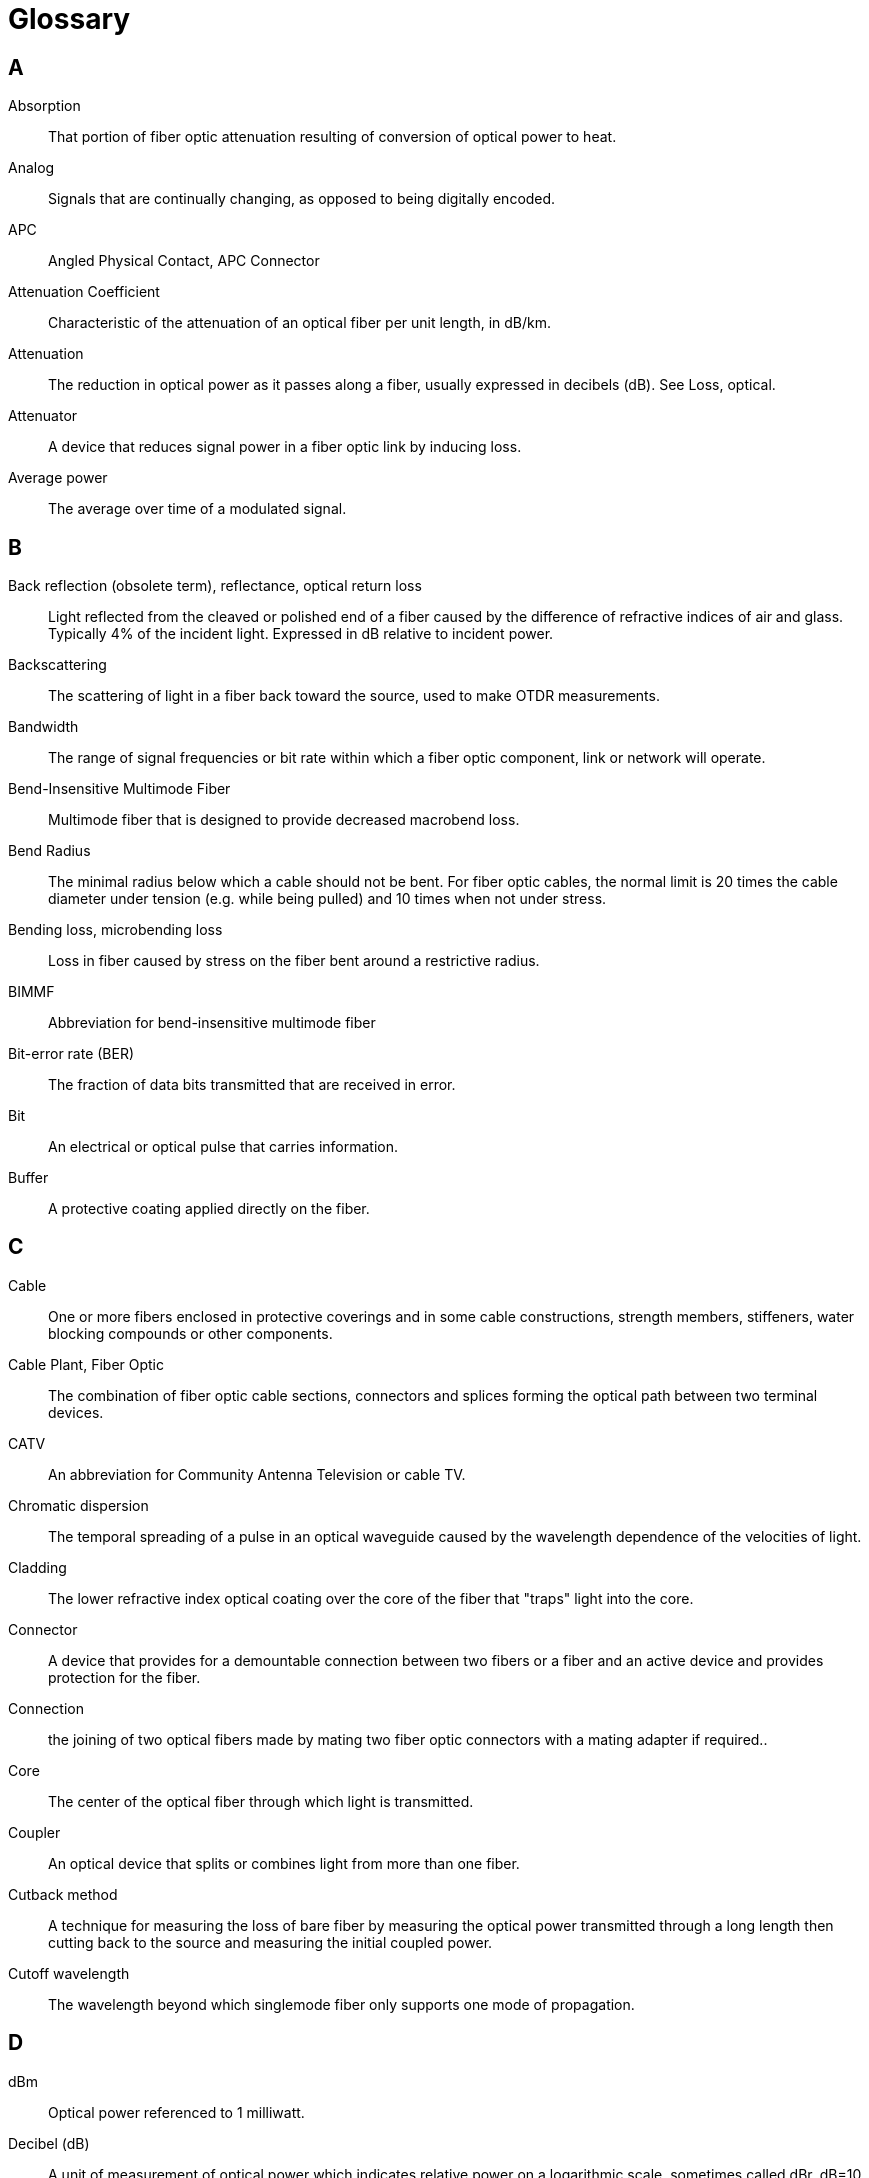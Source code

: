 = Glossary

== A
Absorption::
That portion of fiber optic attenuation resulting of
conversion of optical power to heat. 
Analog::
Signals that are continually changing, as opposed to being
digitally encoded. 
APC::
Angled Physical Contact, APC Connector 
Attenuation Coefficient::
Characteristic of the attenuation of an optical
fiber per unit length, in dB/km. 
Attenuation::
The reduction in optical power as it passes along a fiber,
usually expressed in decibels (dB). See Loss, optical. 
Attenuator::
A device that reduces signal power in a fiber optic link by
inducing loss. 
Average power::
The average over time of a modulated signal. 


== B
Back reflection (obsolete term), reflectance, optical return loss::
Light
reflected from the cleaved or polished end of a fiber caused by the
difference of refractive indices of air and glass. Typically 4% of the
incident light. Expressed in dB relative to incident power. 
Backscattering::
The scattering of light in a fiber back toward the
source, used to make OTDR measurements. 

Bandwidth::
The range of signal frequencies or bit rate within which a
fiber optic component, link or network will operate. 
Bend-Insensitive Multimode Fiber::
Multimode fiber that is designed to
provide decreased macrobend loss. 
Bend Radius::
The minimal radius below which a cable should not be bent.
For fiber optic cables, the normal limit is 20 times the cable diameter
under tension (e.g. while being pulled) and 10 times when not under
stress.

 Bending loss, microbending loss::
Loss in fiber caused by stress on the
fiber bent around a restrictive radius. 
BIMMF::
Abbreviation for bend-insensitive multimode fiber

Bit-error rate (BER)::
The fraction of data bits transmitted that are
received in error. 
Bit::
An electrical or optical pulse that carries information. 
Buffer::
A protective coating applied directly on the fiber.


== C
Cable::
One or more fibers enclosed in protective coverings and in some
cable constructions, strength members, stiffeners, water blocking
compounds or other components. 
Cable Plant, Fiber Optic::
The combination of fiber optic cable sections,
connectors and splices forming the optical path between two terminal
devices. 
CATV::
An abbreviation for Community Antenna Television or cable TV. 
Chromatic dispersion::
The temporal spreading of a pulse in an optical
waveguide caused by the wavelength dependence of the velocities of
light. 
Cladding::
The lower refractive index optical coating over the core of
the fiber that "traps" light into the core. 

Connector::
A device that provides for a demountable connection between
two fibers or a fiber and an active device and provides protection for
the fiber. 

Connection::
the joining of two optical fibers made by mating two fiber
optic connectors with a mating adapter if required..

Core::
The center of the optical fiber through which light is
transmitted. 
Coupler::
An optical device that splits or combines light from more than
one fiber. 
Cutback method::
A technique for measuring the loss of bare fiber by
measuring the optical power transmitted through a long length then
cutting back to the source and measuring the initial coupled power. 
Cutoff wavelength::
The wavelength beyond which singlemode fiber only
supports one mode of propagation.


== D
dBm::
Optical power referenced to 1 milliwatt. 
Decibel (dB)::
A unit of measurement of optical power which indicates
relative power on a logarithmic scale, sometimes called dBr. dB=10 log (
power ratio) 
Detector::
A photodiode that converts optical signals to electrical
signals. 
Digital::
Signals encoded into discrete bits. 
Dispersion::
The temporal spreading of a pulse in an optical waveguide.
May be caused by modal or chromatic effects.


== E
EDFA::
Erbium-doped fiber amplifier, an all optical amplifier for 1550 nm
SM transmissionsystems. 
Edge-emitting diode (E-LED)::
A LED that emits from the edge of the
semiconductor chip, producing higher power and narrower spectral
width. 
Encircled Flux::
The total optical power, as a function of radius,
emanating from a source. Encircled flux has been applied to measuring
the power distribution within graded-index multimode fiber.

End finish::
The quality of the end surface of a fiber prepared for
splicing or terminated in a connector. 
Equilibrium modal distribution (EMD)::
Steady state modal distribution in
multimode fiber, achieved some distance from the source, where the
relative power in the modes becomes stable with increasing distance. 
ESCON::
IBM standard for connecting peripherals to a computer over fiber
optics. Acronym for Enterprise System Connection.

Excess loss::
The amount of light lost in a coupler, beyond that inherent
in the splitting to multiple output fibers. 
Expanded Beam Connector::
A connector in which the diameter of the light
beam and the launch angle are increased by a lens, so that the losses
caused by longitudinal off-set and lateral off-set are reduced to a
minimum. 



== F

Fiber::
see Optical Fiber.

Fiber Amplifier::
an all optical amplifier using erbium or other doped
fibers and pump lasers to increase signal output power without
electronic conversion. 
Fiber Distributed Data Interface, FDDI::
100 Mb/s ring architecture data
network. 
Ferrule::
A precision tube which holds a fiber for alignment for
interconnection or termination. A ferrule may be part of a connector or
mechanical splice. 
Fiber tracer::
An instrument that couples visible light into the fiber to
allow visual checking of continuity and tracing for correct
connections. 
Fiber identifier::
A device that clamps onto a fiber and couples light
from the fiber by bending, to identify the fiber and detect high speed
traffic of an operating link or a 2 kHz tone injected by a test
source. 
Fiber optics::
Light transmission through flexible transmissive fibers
for communications or lighting. 
FO::
Common abbreviation for "fiber optic." 
Fresnel reflection, reflection, back reflection, optical return loss::

Light reflected from the cleaved or polished end of a fiber caused by
the difference of refractive indices of air and glass. Typically 4% of
the incident light.

FTTH::
fiber to the home 
Fusion splicer::
An instrument that splices fibers by fusing or welding
them, typically by electrical arc.


== G
Graded index (GI)::
A type of multimode fiber which used a graded profile
of refractive index in the core material to correct for dispersion.


== I
Index of refraction::
A measure of the speed of light in a material. 
Index matching fluid::
A liquid used of refractive index similar to glass
used to match the materials at the ends of two fibers to reduce loss and
back reflection. 
Index profile::
The refractive index of a fiber as a function of cross
section. 
Insertion loss::
The loss caused by the insertion of a component such as
a splice or connector in an optical fiber.


== J
Jacket::
The protective outer coating of the cable. 
Jumper cable::
A short single fiber cable with connectors on both ends
used for interconnecting other cables or testing.


== L
Laser diode, ILD::
A semiconductor device that emits high powered,
coherent light when stimulated by an electrical current. Used in
transmitters for singlemode fiber links.

Laser Optimized Multimode Fiber::
A high bandwidth optical fiber
optimized for enhanced performance with laser sources at a particular
wavelength, e.g. an 850 nm laser optimized multimode fiber. 
Launch cable::
A known good fiber optic jumper cable attached to a source
and calibrated for output power used as a reference cable for loss
testing. This cable must be made of fiber and connectors of a matching
type to the cables to be tested. 
Least Squares::
The least squares method is a statistical procedure to find the best fit for a set of data points by minimizing the sum of the offsets or residuals of points from the plotted curve. Least squares regression is used to predict the behavior of dependent variables. footnote:[https://en.wikipedia.org/wiki/Least_squares]
Light-emitting diode, LED::
A semiconductor device that emits light when
stimulated by an electrical current. Used in transmitters for multimode
fiber links. 
Link, fiber optic::
A combination of transmitter, receiver and fiber
optic cable connecting them capable of transmitting data. May be analog
or digital. 
Long wavelength::
A commonly used term for light in the 1300 and 1550 nm
ranges. 
Loss,optical::
The amount of optical power lost as light is transmitted
through fiber, splices, couplers, etc. 
Loss budget::
The amount of power lost in the link. Often used in terms
of the maximum amount of loss that can be tolerated by a given link.


== M
Margin::
The additional amount of loss that can be tolerated in a link. 
Mechanical splice::
A semi-permanent connection between two fibers made
with an alignment device and index matching fluid or adhesive. 
Micron (*m)::
A unit of measure, 10-6 m, used to measure wavelength of
light. 
Microscope, fiber optic inspection::
A microscope used to inspect the end
surface of a connector for flaws or contamination or a fiber for cleave
quality.

Microcable::
Small diameter fiber optic cable made with bend-insensitive
fiber. 

Microtrenching::
A method of installing fiber optic cable using narrow
trenches sawed in dirt, pavement or sidewalks. 
Modal dispersion::
The temporal spreading of a pulse in an optical
waveguide caused by modal effects. 
Mode field diameter::
A measure of the core size in singlemode fiber. 
Mode filter::
A device that removes optical power in higher order modes
in fiber. 
Mode scrambler::
A device that mixes optical power in fiber to achieve
equal power distribution in all modes. Mode stripper::
A device that
removes light in the cladding of an optical fiber. 
Mode::
A single electromagnetic field pattern that travels in fiber. 
Multimode fiber::
A fiber with core diameter much larger than the
wavelength of light transmitted that allows many modes of light to
propagate. Commonly used with LED sources for lower speed, short
distance links.


== N
Nanometer (nm)::
A unit of measure , 10-9 m, used to measure the
wavelength of light. 
Network::
A system of cables, hardware and equipment used for
communications. 
Numerical aperture (NA)::
A measure of the light acceptance angle of the
fiber.


== O

ODTR Trace::
An OTDR trace is a graphical signature of a fiber's attenuation along its length which provides insight into the performance of the link components (cable, connectors and splices) and the quality of the installation by examining non-uniformities in the OTDR trace.

Optical amplifier::
A device that amplifies light without converting it
to an electrical signal. 
Optical fiber::
An optical waveguide, comprised of a light carrying core
and cladding which traps light in the core. 
Optical loss test set (OLTS)::
An measurement instrument for optical loss
that includes both a meter and source. 
Optical power meter::
The amount of radiant energy per unit time, expressed in
linear units of Watts or on a logarithmic scale, in dBm (where 0 dB = 1
mW) or dB* (where 0 dB*=1 microWatt). 



Optical return loss, back reflection::
Light reflected from the cleaved
or polished end of a fiber caused by the difference of refractive
indices of air and glass. Typically 4% of the incident light. Expressed
in dB relative to incident power. 
Optical switch::
A device that routes an optical signal from one or more
input ports to one or more output ports. 
Optical time domain reflectometer (OTDR)::
An instruments that used
backscattered light to find faults in optical fiber and infer loss. 
Overfilled launch::
A condition for launching light into the fiber where
the incoming light has a spot size and NA larger than accepted by the
fiber, filling all modes in the fiber.


== P
Photodiode::
A semiconductor that converts light to an electrical signal,
used in fiber optic receivers. 
Pigtail::
A short length of fiber attached to a fiber optic component
such as a connector, laser or coupler. 
Plastic optical fiber (POF)::
An optical fiber made of plastic. 
Plastic-clad silica (PCS) fiber::
A fiber made with a glass core and
plastic cladding. 
POF::
plastic optical fiber, optical fiber made from polymer materials.

Power budget::
The difference (in dB) between the transmitted optical
power (in dBm) and the receiver sensitivity (in dBm). 
Power meter, fiber optic::
An instrument that measures optical power
emanating form the end of a fiber. 
Preform::
The large diameter glass rod from which fiber is drawn.


== R
Receive cable::
A known good fiber optic jumper cable attached to a power
meter used as a reference cable for loss testing. This cable must be
made of fiber and connectors of a matching type to the cables to be
tested. 
Receiver::
A device containing a photodiode and signal conditioning
circuitry that converts light to an electrical signal in fiber optic
links.

Reference cable::
 A known good fiber optic jumper cable attached to a
light source or power meter used as a reference cable for loss testing.

Reflectance::
Light reflected from the cleaved or polished end of a fiber
caused by the difference of refractive indices of air and glass.

Refractive index::
A property of optical materials that relates to the
velocity of light in the material.

Repeater, regenerator::
A device that receives a fiber optic signal and
regenerates it for retransmission, used in very long fiber optic links.

== S
Scattering::
The change of direction of light after striking small
particles that causes loss in optical fibers. 
Short wavelength::
A commonly used term for light in the 665, 790, and
850 nm ranges. 
Singlemode fiber::
A fiber with a small core, only a few times the
wavelength of light transmitted, that only allows one mode of light to
propagate. Commonly used with laser sources for high speed, long
distance links. 
Source::
A laser diode or LED used to inject an optical signal into
fiber. 
SOC::
splice-on connector, termination with a factory made connector
attached with a fusion splicer 

Splice (fusion or mechanical)::
A device that provides for a connection
between two fibers, typically intended to be permanent. 
Splitting ratio::
The distribution of power among the output fibers of a
coupler. 
Steady state modal distribution::
Equilibrium modal distribution (EMD) in
multimode fiber, achieved some distance from the source, where the
relative power in the modes becomes stable with increasing distance. 
Step index fiber::
A multimode fiber where the core is all the same index
of refraction. 
Surface emitter LED::
A LED that emits light perpendicular to the
semiconductor chip. Most LEDs used in datacommunications are surface
emitters. 


== T
Talkset, fiber optic::
A communication device that allows conversation
over unused fibers. 
Termination::
Preparation of the end of a fiber to allow connection to
another fiber or an active device, sometimes also called
"connectorization". 
Test cable::
A short single fiber jumper cable with connectors on both
ends used for testing. This cable must be made of fiber and connectors
of a matching type to the cables to be tested. 
Test kit::
A kit of fiber optic instruments, typically including a power
meter, source and test accessories used for measuring loss and power. 
Test source::
A laser diode or LED used to inject an optical signal into
fiber for testing loss of the fiber or other components. 
Total internal reflection::
Confinement of light into the core of a fiber
by the reflection off the core-cladding boundary. 
Transmitter::
A device which includes a LED or laser source and signal
conditioning electronics that is used to inject a signal into fiber.


== V
VCSEL::
vertical cavity surface emitting laser, a type of laser that
emits light vertically out of the chip, not out the edge, widely used in
fast multimode networks. 
Visual fault locator::
A device that couples visible light into the fiber
to allow visual tracing and testing of continuity. Some are bright
enough to allow finding breaks in fiber through the cable jacket.


== W
Watts::
A linear measure of optical power, usually expressed in
milliwatts (mW), microwatts (*W) or nanowatts (nW). 
Wavelength::
A measure of the color of light, usually expressed in
nanometers (nm) or microns (*m). 
Wavelength division multiplexing (WDM)::
A technique of sending signals
of several different wavelengths of light into the fiber
simultaneously. 
Working margin::
The difference (in dB) between the power budget and the
loss budget (i.e. the excess power margin). 